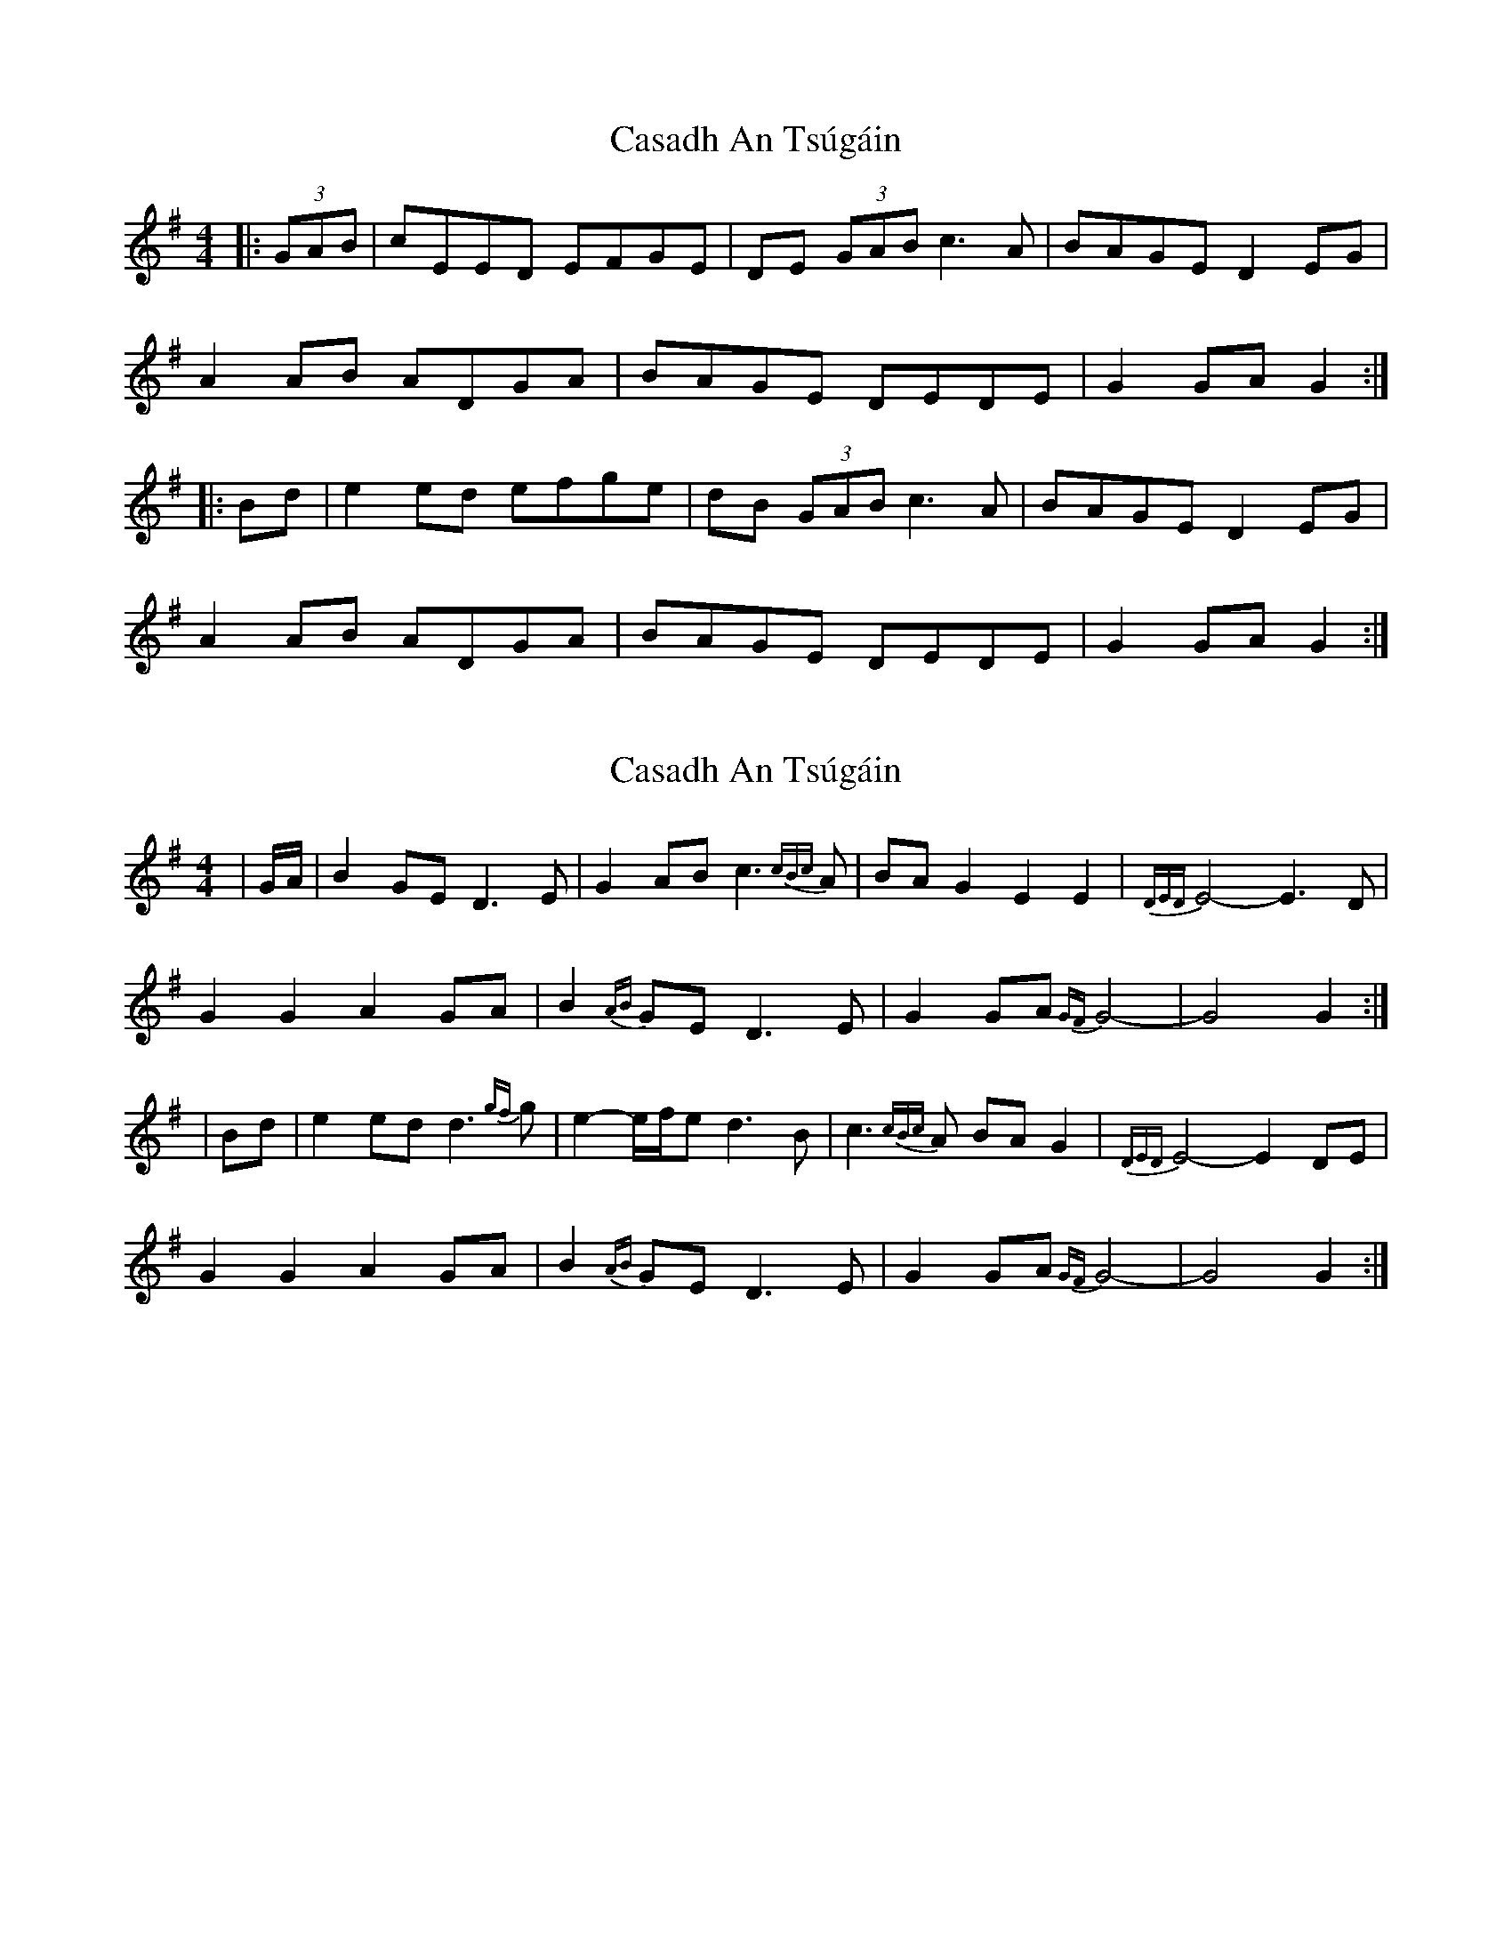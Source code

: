 X: 1
T: Casadh An Tsúgáin
Z: dubhghaill
S: https://thesession.org/tunes/4581#setting4581
R: reel
M: 4/4
L: 1/8
K: Gmaj
|:(3GAB|cEED EFGE|DE (3GAB c3A|BAGE D2EG|
A2AB ADGA|BAGE DEDE|G2GA G2:|
|:Bd|e2ed efge|dB (3GAB c3A|BAGE D2EG|
A2AB ADGA|BAGE DEDE|G2GA G2:|
X: 2
T: Casadh An Tsúgáin
Z: m.r.kelahan
S: https://thesession.org/tunes/4581#setting23059
R: reel
M: 4/4
L: 1/8
K: Gmaj
| G/A/ | B2GE D3E | G2AB c3{cBc}A | BAG2 E2E2 | {DED}E4- E3D |
G2G2 A2GA | B2{AB}GE D3E | G2GA {GF}G4- | G4 G2 :|
| Bd | e2ed d3{gf}g | e2-e/f/e d3B | c3{cBc}A BAG2 | {DED}E4- E2DE |
G2G2 A2GA | B2{AB}GE D3E | G2GA {GF}G4- | G4 G2 :|
